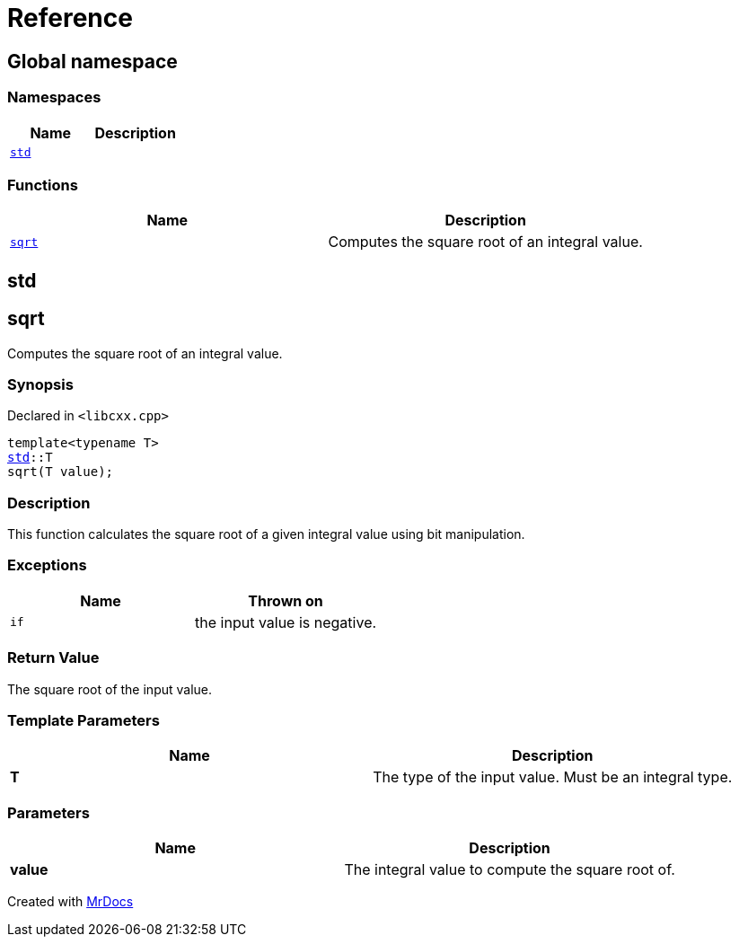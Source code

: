 = Reference
:mrdocs:

[#index]
== Global namespace

=== Namespaces
[cols=2]
|===
| Name | Description 

| <<std,`std`>> 
| 

|===
=== Functions
[cols=2]
|===
| Name | Description 

| <<sqrt,`sqrt`>> 
| Computes the square root of an integral value&period;



|===

[#std]
== std


[#sqrt]
== sqrt

Computes the square root of an integral value&period;



=== Synopsis

Declared in `&lt;libcxx&period;cpp&gt;`

[source,cpp,subs="verbatim,replacements,macros,-callouts"]
----
template&lt;typename T&gt;
<<std,std>>::T
sqrt(T value);
----

=== Description

This function calculates the square root of a
given integral value using bit manipulation&period;



=== Exceptions

|===
| Name | Thrown on

| `if`
| the input value is negative&period;


|===

=== Return Value

The square root of the input value&period;



=== Template Parameters

|===
| Name | Description

| *T*
| The type of the input value&period; Must be an integral type&period;


|===

=== Parameters

|===
| Name | Description

| *value*
| The integral value to compute the square root of&period;


|===



[.small]#Created with https://www.mrdocs.com[MrDocs]#

